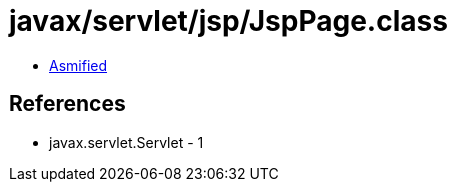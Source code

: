 = javax/servlet/jsp/JspPage.class

 - link:JspPage-asmified.java[Asmified]

== References

 - javax.servlet.Servlet - 1
